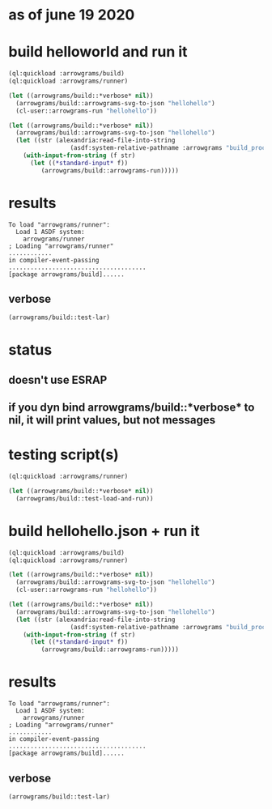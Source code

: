* as of june 19 2020
* build helloworld and run it
#+name: runner
#+begin_src lisp :results output
  (ql:quickload :arrowgrams/build)
  (ql:quickload :arrowgrams/runner)
#+end_src
#+name: runner
#+begin_src lisp :results output
  (let ((arrowgrams/build::*verbose* nil))
    (arrowgrams/build::arrowgrams-svg-to-json "hellohello")
    (cl-user::arrowgrams-run "hellohello"))
#+end_src

#+begin_src lisp :results output
  (let ((arrowgrams/build::*verbose* nil))
    (arrowgrams/build::arrowgrams-svg-to-json "hellohello")
    (let ((str (alexandria:read-file-into-string 
                   (asdf:system-relative-pathname :arrowgrams "build_process/parts/graph/hellohello.json"))))
      (with-input-from-string (f str)
        (let ((*standard-input* f))
           (arrowgrams/build::arrowgrams-run)))))
#+end_src

* results
#+RESULTS: runner
: To load "arrowgrams/runner":
:   Load 1 ASDF system:
:     arrowgrams/runner
: ; Loading "arrowgrams/runner"
: ............
: in compiler-event-passing
: ......................................
: [package arrowgrams/build]......

** verbose
#+name: runner
#+begin_src lisp :results output
    (arrowgrams/build::test-lar)
#+end_src







* status
** doesn't use ESRAP
** if you dyn bind arrowgrams/build::*verbose* to nil, it will print values, but not messages

* testing script(s)
#+name: runner
#+begin_src lisp :results output
  (ql:quickload :arrowgrams/runner)
#+end_src

#+name: runner
#+begin_src lisp :results output
  (let ((arrowgrams/build::*verbose* nil))
    (arrowgrams/build::test-load-and-run))
#+end_src

* build hellohello.json + run it
#+name: runner
#+begin_src lisp :results output
  (ql:quickload :arrowgrams/build)
  (ql:quickload :arrowgrams/runner)
#+end_src
#+name: runner
#+begin_src lisp :results output
  (let ((arrowgrams/build::*verbose* nil))
    (arrowgrams/build::arrowgrams-svg-to-json "hellohello")
    (cl-user::arrowgrams-run "hellohello"))
#+end_src

#+begin_src lisp :results output
  (let ((arrowgrams/build::*verbose* nil))
    (arrowgrams/build::arrowgrams-svg-to-json "hellohello")
    (let ((str (alexandria:read-file-into-string 
                   (asdf:system-relative-pathname :arrowgrams "build_process/parts/graph/hellohello.json"))))
      (with-input-from-string (f str)
        (let ((*standard-input* f))
           (arrowgrams/build::arrowgrams-run)))))
#+end_src

* results
#+RESULTS: runner
: To load "arrowgrams/runner":
:   Load 1 ASDF system:
:     arrowgrams/runner
: ; Loading "arrowgrams/runner"
: ............
: in compiler-event-passing
: ......................................
: [package arrowgrams/build]......

** verbose
#+name: runner
#+begin_src lisp :results output
    (arrowgrams/build::test-lar)
#+end_src

